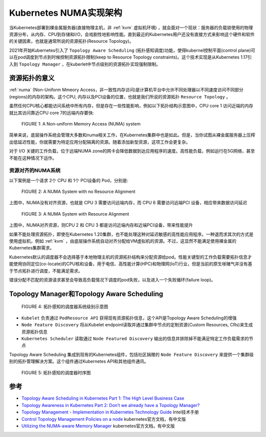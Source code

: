 .. _k8s_numa_arch:

===========================
Kubernetes NUMA实现架构
===========================

当Kubernetes部署到裸金属服务器(直接物理主机，非 :ref:`kvm` 虚拟机环境) ，就会面对一个现状：服务器的负载锁使用的物理资源分布，从内存、CPU到存储和I/O，会戏剧性地影响性能。直到最近的Kubernetes用户还没有直接方式来影响这个硬件和软件的关键因素，也就是通常所说的资源拓扑(Resource Topology)。

2021年开始Kubernetes引入了 ``Topology Aware Scheduling`` (拓扑感知调度)功能，使得kubernel控制平面(control plane)可以在pod调度到节点到时候控制资源拓扑限制(keep to Resource Topology constraints)。这个技术实现是从Kubernetes 1.17引入到 ``Topology Manager`` ，在kuberlet中节点级别的资源拓扑实现强制限制。

资源拓扑的意义
===============

:ref:`numa` (Non-Uniform Mmeory Access，非一致性内存访问)是计算机平台中允许不同处理器以不同速度访问不同部分(regions)的内存的架构。这个CPU, 内存以及PCI设备的位置，也就是我们所说的资源拓扑 ``Resource Topology`` 。

虽然任何CPU核心都能访问系统中所有内存，但是存在一些性能影响，例如以下拓扑结构示意图中，CPU core 1 访问近端的内存就比其访问靠近CPU core 7的远端内存要快:

.. figure:: ../../_static/kubernetes/numa/k8s_numa_arch_1.png
   :scale: 60
   :alt: A Non-uniform Memory Access (NUMA) system

   FIGURE 1: A Non-uniform Memory Access (NUMA) system

简单来说，底层操作系统会管理大多数和numa相关工作，在Kubernetes集群中也是如此。但是，当你试图从裸金属服务器上压榨出低延迟性能，你就需要为特定应用分配隔离的资源。随着添加新型资源，这项工作会更复杂。

对于 I/O 关键的工作负载，位于远端NUMA zone的网卡会降低数据到达应用程序的速度。高性能负载，例如运行在5G网络，甚至不能在这种情况下运作。

资源对齐的NUMA系统
----------------------

以下案例是一个请求 2个 CPU 和 1个 PCI设备的 Pod，分别是:

.. figure:: ../../_static/kubernetes/numa/k8s_numa_arch_2.png
   :scale: 60
   :alt: A NUMA System with no Resource Alignment

   FIGURE 2: A NUMA System with no Resource Alignment

上图中，NUMA没有对齐资源，也就是 CPU 3 需要访问远端内存，而 CPU 6 需要访问远端PCI 设备，相应带来数据访问延迟

.. figure:: ../../_static/kubernetes/numa/k8s_numa_arch_3.png
   :scale: 60
   :alt: A NUMA System with Resource Alignment

   FIGURE 3: A NUMA System with Resource Alignment

上图中，NUMA对齐资源，则CPU 2 和 CPU 3 都是访问近端内存和近端PCI设备，带来性能提升

如果不能处理资源拓扑，即使在Kubernetes 1.20集群，也不能处理这种对延迟敏感的高性能应用程序。一种退而求其次的方式是使用虚拟机，例如 :ref:`kvm` ，由底层操作系统自动对齐分配给VM虚拟机的资源。不过，这显然不能满足使用裸金属的Kubernetes集群需求。

Kubernetes默认的调度器不会选择基于本地物理主机的资源拓扑结构来分配资源给pod。性能关键型的工作负载需要拓扑信息才能使用协同定位(co-locate)的CPU核和设备，用于电信、高性能计算(HPC)和物理网(IoT)行业，但是当前的原生嗲赌气并没有基于节点拓扑进行调度，不能满足需求。

错误分配不匹配的资源请求甚至会导致高负载情况下调度的pod失败，以及进入一个失败循环(failure loop)。

Topology Manager和Topology Aware Scheduling
===============================================

.. figure:: ../../_static/kubernetes/numa/k8s_numa_arch_4.png
   :scale: 60
   :alt: System Level Diagram of Topology-Aware Scheduling

   FIGURE 4: 拓扑感知的调度器系统级别示意图

- ``Kubelet`` 负责通过 ``PodResource API`` 获得现有资源拓扑信息，这个API是Topology Aware Scheduling的增强
- ``Node Feature Discovery`` 将从Kubelet endpoint读取并通过集群中节点的定制资源(Custom Resources, CRs)来生成资源拓扑信息
- ``Kubernetes Scheduler`` 读取通过 ``Node Featured Discovery`` 输出的信息并排除掉不能满足特定工作负载需求的节点

Topology Aware Scheduling 集成到现有的Kubernetes组件，包括社区捐赠的 ``Node Feature Discovery`` 来提供一个集群级别的拓扑管理解决方案。这个组件通过Kubernetes API和其他组件通讯。

.. figure:: ../../_static/kubernetes/numa/k8s_numa_arch_5.png
   :scale: 60
   :alt: Sequence Diagram of Topology-Aware Scheduling

   FIGURE 5: 拓扑感知的调度器时序图

参考
=====

- `Topology Aware Scheduling in Kubernetes Part 1: The High Level Business Case <https://cloud.redhat.com/blog/topology-aware-scheduling-in-kubernetes-part-1-the-high-level-business-case>`_
- `Topology Awareness in Kubernetes Part 2: Don’t we already have a Topology Manager? <https://cloud.redhat.com/blog/topology-awareness-in-kubernetes-part-2-dont-we-already-have-a-topology-manager>`_
- `Topology Management - Implementation in Kubernetes Technology Guide <https://builders.intel.com/docs/networkbuilders/topology-management-implementation-in-kubernetes-technology-guide.pdf>`_ Intel技术手册
- `Control Topology Management Policies on a node <https://kubernetes.io/zh/docs/tasks/administer-cluster/topology-manager/>`_ kubernetes官方文档，有中文版
- `Utilizing the NUMA-aware Memory Manager <https://kubernetes.io/docs/tasks/administer-cluster/memory-manager/>`_ kubernetes官方文档，有中文版

